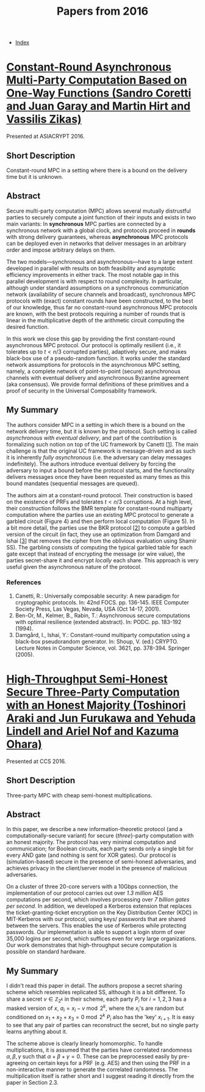 #+TITLE: Papers from 2016
#+DESCRIPTION:
#+KEYWORDS:
#+STARTUP:  content
#+OPTIONS: toc:1 H:4 num:1

- [[wiki:index][Index]]
  
* [[https://eprint.iacr.org/2016/208][Constant-Round Asynchronous Multi-Party Computation Based on One-Way Functions (Sandro Coretti and Juan Garay and Martin Hirt and Vassilis Zikas)]]
Presented at ASIACRYPT 2016.
** Short Description
Constant-round MPC in a setting where there is a bound on the delivery time but it is unknown.

** Abstract
Secure multi-party computation (MPC) allows several mutually distrustful parties to securely compute a joint function of their inputs and exists in two main variants: In *synchronous* MPC parties are connected by a synchronous network with a global clock, and protocols proceed in *rounds* with strong delivery guarantees, whereas *asynchronous* MPC protocols can be deployed even in networks that deliver messages in an arbitrary order and impose arbitrary delays on them.

The two models---synchronous and asynchronous---have to a large extent developed in parallel with results on both feasibility and asymptotic efficiency improvements in either track. The most notable gap in this parallel development is with respect to round complexity. In particular, although under standard assumptions on a synchronous communication network (availability of secure channels and broadcast), synchronous MPC protocols with (exact) constant rounds have been constructed, to the best of our knowledge, thus far no constant-round asynchronous MPC protocols are known, with the best protocols requiring a number of rounds that is linear in the multiplicative depth of the arithmetic circuit computing the desired function.

In this work we close this gap by providing the first constant-round asynchronous MPC protocol. Our protocol is optimally resilient (i.e., it tolerates up to $t\lt n/3$ corrupted parties), adaptively secure, and makes black-box use of a pseudo-random function. It works under the standard network assumptions for protocols in the asynchronous MPC setting, namely, a complete network of point-to-point (secure) asynchronous channels with eventual delivery and asynchronous Byzantine agreement (aka consensus). We provide formal definitions of these primitives and a proof of security in the Universal Composability framework.


** My Summary

The authors consider MPC in a setting in which there is a bound on the network delivery time, but it is known by the protocol.
Such setting is called /asynchronous with eventual delivery/, and part of the contribution is formalizing such notion on top of the UC framework by Canetti [[[coretti-1][1]]].
The main challenge is that the original UC framework is message-driven and as such it is inherently /fully asynchronous/ (i.e. the adversary can delay messages indefinitely).
The authors introduce eventual delivery by forcing the adversary to input a bound before the protocol starts, and the functionality delivers messages once they have been requested as many times as this bound mandates (sequential messages are queued).

The authors aim at a constant-round protocol.
Their construction is based on the existence of PRFs and tolerates $t\lt n/3$ corruptions.
At a high level, their construction follows the BMR template for constant-round multiparty computation where the parties use an existing MPC protocol to generate a garbled circuit (Figure 4) and then perform local computation (Figure 5).
In a bit more detail, the parties use the BKR protocol [[[coretti-2][2]]] to compute a garbled version of the circuit (in fact, they use an optimization from Damgard and Ishai [[[coretti-3][3]]] that removes the cipher from the oblivious evaluation using Shamir SS).
The garbling consists of computing the typical garbled table for each gate except that instead of encrypting the message (or wire value), the parties secret-share it and encrypt /locally/ each share.
This approach is very useful given the asynchronous nature of the protocol.
      
*** References
1) <<coretti-1>>Canetti, R.: Universally composable security: A new paradigm for cryptographic protocols. In: 42nd FOCS. pp. 136-145. IEEE Computer Society Press, Las Vegas, Nevada, USA (Oct 14-17, 2001).
2) <<coretti-2>>Ben-Or, M., Kelmer, B., Rabin, T.: Asynchronous secure computations with optimal resilience (extended abstract). In: PODC. pp. 183-192 (1994).
3) <<coretti-3>>Damgård, I., Ishai, Y.: Constant-round multiparty computation using a black-box pseudorandom generator. In: Shoup, V. (ed.) CRYPTO. Lecture Notes in Computer Science, vol. 3621, pp. 378-394. Springer (2005).   

 
* [[https://eprint.iacr.org/2016/768][High-Throughput Semi-Honest Secure Three-Party Computation with an Honest Majority (Toshinori Araki and Jun Furukawa and Yehuda Lindell and Ariel Nof and Kazuma Ohara)]]
Presented at CCS 2016.
** Short Description
Three-party MPC with cheap semi-honest multiplications.

** Abstract
In this paper, we describe a new information-theoretic protocol (and a computationally-secure variant) for secure {\em three}-party computation with an honest majority. The protocol has very minimal computation and communication; for Boolean circuits, each party sends only a single bit for every AND gate (and nothing is sent for XOR gates). Our protocol is (simulation-based) secure in the presence of semi-honest adversaries, and achieves privacy in the client/server model in the presence of malicious adversaries.

On a cluster of three 20-core servers with a 10Gbps connection, the implementation of our protocol carries out over \textit{1.3 million} AES computations per second, which involves processing over \textit{7 billion gates per second}. In addition, we developed a Kerberos extension that replaces the ticket-granting-ticket encryption on the Key Distribution Center (KDC) in MIT-Kerberos with our protocol, using keys/ passwords that are shared between the servers. This enables the use of Kerberos while protecting passwords. Our implementation is able to support a login storm of over 35,000 logins per second, which suffices even for very large organizations. Our work demonstrates that high-throughput secure computation is possible on standard hardware.
  
** My Summary
I didn't read this paper in detail.
The authors propose a secret sharing scheme which resembles replicated SS, although it is a bit different.
To share a secret $v\in\mathbb{Z}_{2^k}$ in their scheme, each party $P_i$ for $i=1,2,3$ has a masked version of $x$, $a_i=x_i-v\bmod 2^k$, where the $x_i$'s are random but conditioned on $x_1+x_2+x_3=0\bmod 2^k$
$P_i$ also has the 'key' $x_{i+1}$.
It is easy to see that any pair of parties can reconstruct the secret, but no single party learns anything about it.

The scheme above is clearly linearly homomorphic.
To handle multiplications, it is assumed that the parties have correlated randomness $\alpha,\beta,\gamma$ such that $\alpha+\beta+\gamma = 0$.
These can be preprocessed easily by pre-agreeing on certain keys for a PRF (e.g. AES) and then using the PRF in a non-interactive manner to generate the correlated randomness.
The multiplication itself is rather short and I suggest reading it directly from the paper in Section 2.3.
